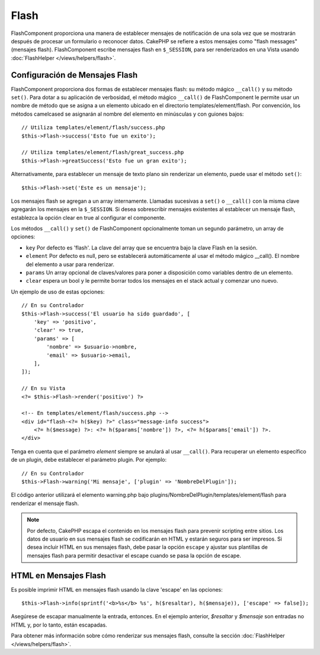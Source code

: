 Flash
#####

.. php:namespace:: Cake\Controller\Component

.. php:class:: FlashComponent(ComponentCollection $collection, array $config = [])

FlashComponent proporciona una manera de establecer mensajes de notificación de una sola vez que se mostrarán después de procesar un formulario o reconocer datos. CakePHP se refiere a estos mensajes como "flash messages" (mensajes flash). FlashComponent escribe mensajes flash en ``$_SESSION``, para ser renderizados en una Vista usando
:doc:`FlashHelper </views/helpers/flash>`.

Configuración de Mensajes Flash
===============================

FlashComponent proporciona dos formas de establecer mensajes flash: su método mágico ``__call()`` y su método ``set()``. Para dotar a su aplicación de verbosidad, el método mágico ``__call()`` de FlashComponent le permite usar un nombre de método que se asigna a un elemento ubicado en el directorio templates/element/flash. Por convención, los métodos camelcased se asignarán al nombre del elemento en minúsculas y con guiones bajos::

    // Utiliza templates/element/flash/success.php
    $this->Flash->success('Esto fue un exito');

    // Utiliza templates/element/flash/great_success.php
    $this->Flash->greatSuccess('Esto fue un gran exito');

Alternativamente, para establecer un mensaje de texto plano sin renderizar un elemento, puede usar el método ``set()``::

    $this->Flash->set('Este es un mensaje');

Los mensajes flash se agregan a un array internamente. Llamadas sucesivas a
``set()`` o ``__call()`` con la misma clave agregarán los mensajes en la
``$_SESSION``. Si desea sobrescribir mensajes existentes al establecer un mensaje flash, establezca la opción clear en true al configurar el componente.

Los métodos ``__call()`` y ``set()`` de FlashComponent opcionalmente toman un segundo
parámetro, un array de opciones:

* ``key`` Por defecto es 'flash'. La clave del array que se encuentra bajo la clave Flash en la sesión.
* ``element`` Por defecto es null, pero se establecerá automáticamente al usar el método mágico __call(). El nombre del elemento a usar para renderizar.
* ``params`` Un array opcional de claves/valores para poner a disposición como variables dentro de un elemento.
* ``clear`` espera un bool y le permite borrar todos los mensajes en el stack actual y comenzar uno nuevo.

Un ejemplo de uso de estas opciones::

    // En su Controlador
    $this->Flash->success('El usuario ha sido guardado', [
        'key' => 'positivo',
        'clear' => true,
        'params' => [
            'nombre' => $usuario->nombre,
            'email' => $usuario->email,
        ],
    ]);

    // En su Vista
    <?= $this->Flash->render('positivo') ?>

    <!-- En templates/element/flash/success.php -->
    <div id="flash-<?= h($key) ?>" class="message-info success">
        <?= h($message) ?>: <?= h($params['nombre']) ?>, <?= h($params['email']) ?>.
    </div>

Tenga en cuenta que el parámetro `element` siempre se anulará al usar ``__call()``. Para recuperar un elemento específico de un plugin, debe establecer el parámetro plugin. Por ejemplo::

    // En su Controlador
    $this->Flash->warning('Mi mensaje', ['plugin' => 'NombreDelPlugin']);

El código anterior utilizará el elemento warning.php bajo
plugins/NombreDelPlugin/templates/element/flash para renderizar el mensaje flash.

.. note::

    Por defecto, CakePHP escapa el contenido en los mensajes flash para prevenir
    scripting entre sitios. Los datos de usuario en sus mensajes flash se codificarán en HTML y
    estarán seguros para ser impresos. Si desea incluir HTML en sus mensajes flash,
    debe pasar la opción ``escape`` y ajustar sus plantillas de mensajes flash
    para permitir desactivar el escape cuando se pasa la opción de escape.

HTML en Mensajes Flash
======================

Es posible imprimir HTML en mensajes flash usando la clave 'escape' en las opciones::

    $this->Flash->info(sprintf('<b>%s</b> %s', h($resaltar), h($mensaje)), ['escape' => false]);

Asegúrese de escapar manualmente la entrada, entonces. En el ejemplo anterior,
`$resaltar` y `$mensaje` son entradas no HTML y, por lo tanto, están escapadas.

Para obtener más información sobre cómo renderizar sus mensajes flash, consulte la
sección :doc:`FlashHelper </views/helpers/flash>`.
